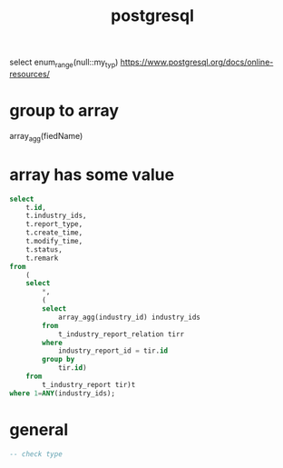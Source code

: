 #+TITLE: postgresql
#+STARTUP: indent
select enum_range(null::my_typ)
https://www.postgresql.org/docs/online-resources/
* group to array
array_agg(fiedName)
* array has some value
#+begin_src sql
select
	t.id,
	t.industry_ids,
	t.report_type,
	t.create_time,
	t.modify_time,
	t.status,
	t.remark
from
	(
	select
		*,
		(
		select
			array_agg(industry_id) industry_ids
		from
			t_industry_report_relation tirr
		where
			industry_report_id = tir.id
		group by
			tir.id)
	from
		t_industry_report tir)t
where 1=ANY(industry_ids); 
#+end_src
* general
#+begin_src sql
-- check type


#+end_src
